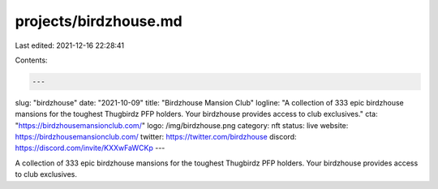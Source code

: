 projects/birdzhouse.md
======================

Last edited: 2021-12-16 22:28:41

Contents:

.. code-block:: md

    ---
slug: "birdzhouse"
date: "2021-10-09"
title: "Birdzhouse Mansion Club"
logline: "A collection of 333 epic birdzhouse mansions for the toughest Thugbirdz PFP holders. Your birdzhouse provides access to club exclusives."
cta: "https://birdzhousemansionclub.com/"
logo: /img/birdzhouse.png
category: nft
status: live
website: https://birdzhousemansionclub.com/
twitter: https://twitter.com/birdzhouse
discord: https://discord.com/invite/KXXwFaWCKp
---

A collection of 333 epic birdzhouse mansions for the toughest Thugbirdz PFP holders.
Your birdzhouse provides access to club exclusives.


